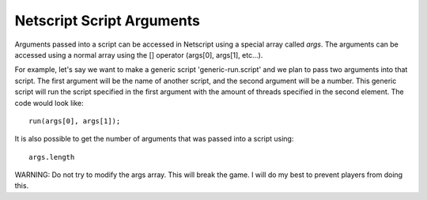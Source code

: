 Netscript Script Arguments
==========================

Arguments passed into a script can be accessed in Netscript using a special array called *args*. The arguments can be
accessed using a normal array using the [] operator (args[0], args[1], etc...).

For example, let's say we want to make a generic script 'generic-run.script' and we plan to pass two arguments into that script.
The first argument will be the name of another script, and the second argument will be a number. This generic script will run the
script specified in the first argument with the amount of threads specified in the second element. The code would look like::

    run(args[0], args[1]);

It is also possible to get the number of arguments that was passed into a script using::

    args.length

WARNING: Do not try to modify the args array. This will break the game. I will do my best to prevent players from doing this.
